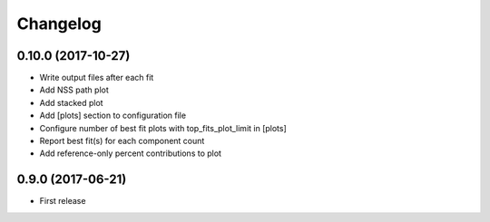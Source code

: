 
Changelog
=========

0.10.0 (2017-10-27)
-----------------------------------------

* Write output files after each fit
* Add NSS path plot
* Add stacked plot
* Add [plots] section to configuration file
* Configure number of best fit plots with top_fits_plot_limit in [plots]
* Report best fit(s) for each component count
* Add reference-only percent contributions to plot

0.9.0 (2017-06-21)
-----------------------------------------

* First release

